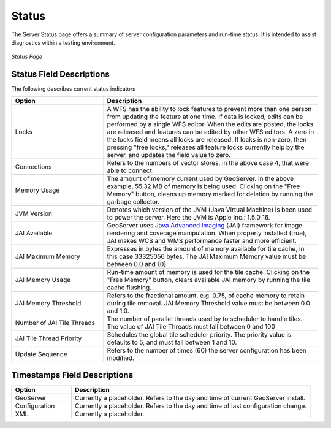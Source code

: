 .. _status:

Status
======
The Server Status page offers a summary of server configuration parameters and run-time status.  It is intended to assist diagnostics within a testing environment. 

.. figure:: ../images/server_status.png
   :align: center
   
   *Status Page*

Status Field Descriptions
-------------------------
The following describes current status indicators

.. list-table::
   :widths: 30 70 

   * - **Option**
     - **Description**
   * - Locks
     - A WFS has the ability to lock features to prevent more than one person from updating the feature at one time.   If data is locked, edits can be performed by a single WFS editor. When the edits are posted, the locks are released and features can be edited by other WFS editors. A zero in the locks field means all locks are released. If locks is non-zero, then pressing "free locks," releases all feature locks currently help by the server, and updates the field value to zero. 
   * - Connections
     - Refers to the numbers of vector stores, in the above case 4, that were able to connect. 
   * - Memory Usage
     - The amount of memory current used by GeoServer. In the above example, 55.32 MB of memory is being used.  Clicking on the "Free Memory" button,  cleans up memory marked for deletion by running the garbage collector.
   * - JVM Version
     - Denotes which version of the JVM (Java Virtual Machine) is been used to power the server.  Here the JVM is Apple Inc.: 1.5.0_16.
   * - JAI Available
     - GeoServer uses `Java Advanced Imaging <http://java.sun.com/javase/technologies/desktop/media/jai/>`_ (JAI) framework for image rendering and coverage manipulation.  When properly installed (true), JAI makes WCS and WMS performance faster and more efficient.  
   * - JAI Maximum Memory
     - Expresses in bytes the amount of memory available for tile cache, in this case 33325056 bytes. The JAI Maximum Memory value must be between 0.0 and {0}
   * - JAI Memory Usage
     - Run-time amount of memory is used for the tile cache. Clicking on the "Free Memory" button, clears available JAI memory by running the tile cache flushing.
   * - JAI Memory Threshold
     - Refers to the fractional amount, e.g. 0.75, of cache memory to retain during tile removal. JAI Memory Threshold value must be between 0.0 and 1.0.     
   * - Number of JAI Tile Threads
     - The number of parallel threads used by to scheduler to handle tiles. The value of JAI Tile Threads must fall between 0 and 100    
   * - JAI Tile Thread Priority
     - Schedules the global tile scheduler priority.  The priority value is defaults to 5, and must fall between 1 and 10.    
   * - Update Sequence
     - Refers to the number of times (60) the server configuration has been modified. 

  

Timestamps Field Descriptions
-----------------------------

.. list-table::
   :widths: 20 80 

   * - **Option**
     - **Description**
 
   * - GeoServer
     - Currently a placeholder. Refers to the day and time of current GeoServer install.
   * - Configuration
     - Currently a placeholder. Refers to the day and time of last configuration change.
   * - XML
     - Currently a placeholder. 
     
     
   
   
   
   
   
   
   
   
   
   